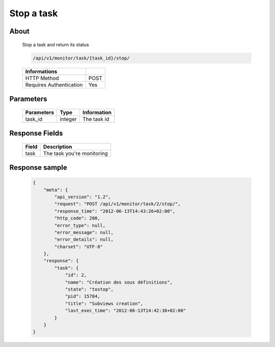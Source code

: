 Stop a task
===========

About
-----

  Stop a task and return its status

  .. code-block:: bash

    /api/v1/monitor/task/{task_id}/stop/

  ======================== =====
   Informations
  ======================== =====
   HTTP Method              POST
   Requires Authentication  Yes
  ======================== =====

Parameters
----------

  ======================== ============== =============
   Parameters               Type           Information
  ======================== ============== =============
   task_id                  integer        The task id
  ======================== ============== =============

Response Fields
---------------

  ========== ================================
   Field      Description
  ========== ================================
   task       The task you're monitoring
  ========== ================================

Response sample
---------------

  .. code-block:: javascript

    {
        "meta": {
            "api_version": "1.2",
            "request": "POST /api/v1/monitor/task/2/stop/",
            "response_time": "2012-06-13T14:43:26+02:00",
            "http_code": 200,
            "error_type": null,
            "error_message": null,
            "error_details": null,
            "charset": "UTF-8"
        },
        "response": {
            "task": {
                "id": 2,
                "name": "Création des sous définitions",
                "state": "tostop",
                "pid": 15784,
                "title": "Subviews creation",
                "last_exec_time": "2012-06-13T14:42:38+02:00"
            }
        }
    }